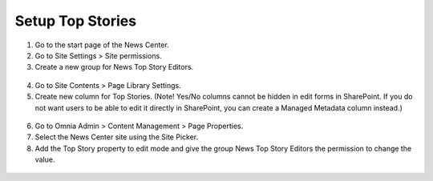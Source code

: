 Setup Top Stories
===========================

1. Go to the start page of the News Center.
2. Go to Site Settings > Site permissions.
3. Create a new group for News Top Story Editors.
 .. image:: wcm-news-topstoriesgroup.png
4. Go to Site Contents > Page Library Settings.
5. Create new column for Top Stories. (Note! Yes/No columns cannot be hidden in edit forms in SharePoint. If you do not want users to be able to edit it directly in SharePoint, you can create a Managed Metadata column instead.)
 .. image:: wcm-news-topstorycolumn.png
6. Go to Omnia Admin > Content Management > Page Properties.
7. Select the News Center site using the Site Picker.
8. Add the Top Story property to edit mode and give the group News Top Story Editors the permission to change the value.
 .. image:: wcm-news-pageproperties.png